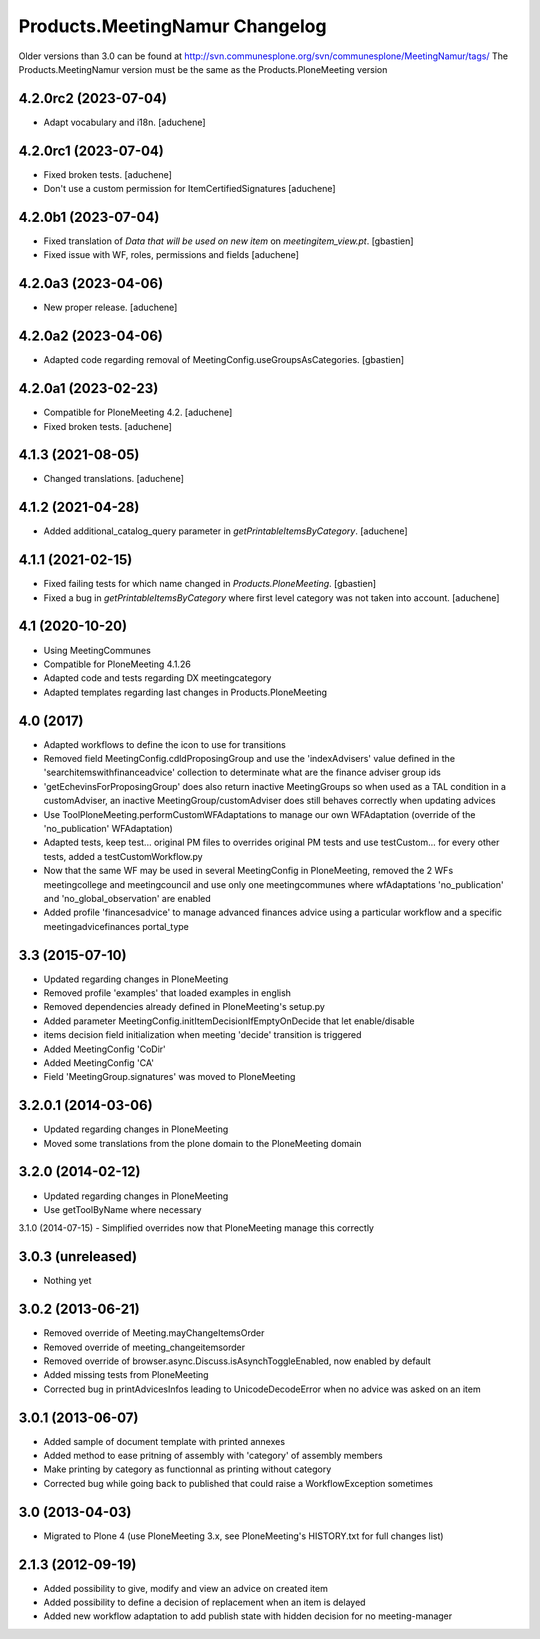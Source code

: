 Products.MeetingNamur Changelog
===============================

Older versions than 3.0 can be found at http://svn.communesplone.org/svn/communesplone/MeetingNamur/tags/
The Products.MeetingNamur version must be the same as the Products.PloneMeeting version

4.2.0rc2 (2023-07-04)
---------------------

- Adapt vocabulary and i18n.
  [aduchene]


4.2.0rc1 (2023-07-04)
---------------------

- Fixed broken tests.
  [aduchene]
- Don't use a custom permission for ItemCertifiedSignatures
  [aduchene]


4.2.0b1 (2023-07-04)
--------------------

- Fixed translation of `Data that will be used on new item` on `meetingitem_view.pt`.
  [gbastien]
- Fixed issue with WF, roles, permissions and fields
  [aduchene]

4.2.0a3 (2023-04-06)
--------------------

- New proper release.
  [aduchene]

4.2.0a2 (2023-04-06)
--------------------

- Adapted code regarding removal of MeetingConfig.useGroupsAsCategories. 
  [gbastien]

4.2.0a1 (2023-02-23)
--------------------

- Compatible for PloneMeeting 4.2.
  [aduchene]
- Fixed broken tests.
  [aduchene]

4.1.3 (2021-08-05)
------------------

- Changed translations.
  [aduchene]

4.1.2 (2021-04-28)
------------------

- Added additional_catalog_query parameter in `getPrintableItemsByCategory`.
  [aduchene]

4.1.1 (2021-02-15)
------------------

- Fixed failing tests for which name changed in `Products.PloneMeeting`.
  [gbastien]
- Fixed a bug in `getPrintableItemsByCategory` where first level category was not taken into account.
  [aduchene]

4.1 (2020-10-20)
----------------
- Using MeetingCommunes
- Compatible for PloneMeeting 4.1.26
- Adapted code and tests regarding DX meetingcategory
- Adapted templates regarding last changes in Products.PloneMeeting

4.0 (2017)
----------
- Adapted workflows to define the icon to use for transitions
- Removed field MeetingConfig.cdldProposingGroup and use the 'indexAdvisers' value
  defined in the 'searchitemswithfinanceadvice' collection to determinate what are
  the finance adviser group ids
- 'getEchevinsForProposingGroup' does also return inactive MeetingGroups so when used
  as a TAL condition in a customAdviser, an inactive MeetingGroup/customAdviser does
  still behaves correctly when updating advices
- Use ToolPloneMeeting.performCustomWFAdaptations to manage our own WFAdaptation
  (override of the 'no_publication' WFAdaptation)
- Adapted tests, keep test... original PM files to overrides original PM tests and
  use testCustom... for every other tests, added a testCustomWorkflow.py
- Now that the same WF may be used in several MeetingConfig in PloneMeeting, removed the
  2 WFs meetingcollege and meetingcouncil and use only one meetingcommunes where wfAdaptations
  'no_publication' and 'no_global_observation' are enabled
- Added profile 'financesadvice' to manage advanced finances advice using a particular
  workflow and a specific meetingadvicefinances portal_type

3.3 (2015-07-10)
----------------
- Updated regarding changes in PloneMeeting
- Removed profile 'examples' that loaded examples in english
- Removed dependencies already defined in PloneMeeting's setup.py
- Added parameter MeetingConfig.initItemDecisionIfEmptyOnDecide that let enable/disable
- items decision field initialization when meeting 'decide' transition is triggered
- Added MeetingConfig 'CoDir'
- Added MeetingConfig 'CA'
- Field 'MeetingGroup.signatures' was moved to PloneMeeting

3.2.0.1 (2014-03-06)
--------------------
- Updated regarding changes in PloneMeeting
- Moved some translations from the plone domain to the PloneMeeting domain

3.2.0 (2014-02-12)
------------------
- Updated regarding changes in PloneMeeting
- Use getToolByName where necessary

3.1.0 (2014-07-15)
- Simplified overrides now that PloneMeeting manage this correctly

3.0.3 (unreleased)
------------------
- Nothing yet

3.0.2 (2013-06-21)
------------------
- Removed override of Meeting.mayChangeItemsOrder
- Removed override of meeting_changeitemsorder
- Removed override of browser.async.Discuss.isAsynchToggleEnabled, now enabled by default
- Added missing tests from PloneMeeting
- Corrected bug in printAdvicesInfos leading to UnicodeDecodeError when no advice was asked on an item

3.0.1 (2013-06-07)
------------------
- Added sample of document template with printed annexes
- Added method to ease pritning of assembly with 'category' of assembly members
- Make printing by category as functionnal as printing without category
- Corrected bug while going back to published that could raise a WorkflowException sometimes

3.0 (2013-04-03)
----------------
- Migrated to Plone 4 (use PloneMeeting 3.x, see PloneMeeting's HISTORY.txt for full changes list)

2.1.3 (2012-09-19)
------------------
- Added possibility to give, modify and view an advice on created item
- Added possibility to define a decision of replacement when an item is delayed
- Added new workflow adaptation to add publish state with hidden decision for no meeting-manager
